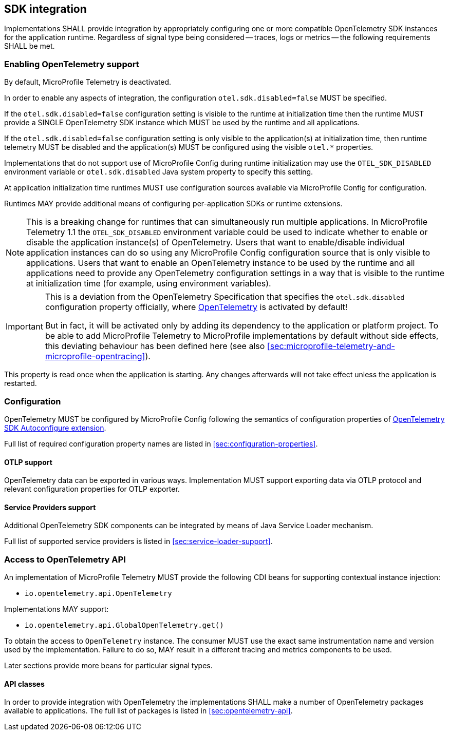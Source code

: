 //
// Copyright (c) 2023 Contributors to the Eclipse Foundation
//
// See the NOTICE file(s) distributed with this work for additional
// information regarding copyright ownership.
//
// Licensed under the Apache License, Version 2.0 (the "License");
// you may not use this file except in compliance with the License.
// You may obtain a copy of the License at
//
//     http://www.apache.org/licenses/LICENSE-2.0
//
// Unless required by applicable law or agreed to in writing, software
// distributed under the License is distributed on an "AS IS" BASIS,
// WITHOUT WARRANTIES OR CONDITIONS OF ANY KIND, either express or implied.
// See the License for the specific language governing permissions and
// limitations under the License.
//

== SDK integration

Implementations SHALL provide integration by appropriately configuring one or more compatible OpenTelemetry SDK instances for the application runtime.
Regardless of signal type being considered -- traces, logs or metrics -- the following requirements SHALL be met.

[[sec:enabling-opentelemetry-support]]
=== Enabling OpenTelemetry support
By default, MicroProfile Telemetry is deactivated.

In order to enable any aspects of integration, the configuration `otel.sdk.disabled=false` MUST be specified.

If the `otel.sdk.disabled=false` configuration setting is visible to the runtime at initialization time then the runtime MUST provide a SINGLE OpenTelemetry SDK instance which MUST be used by the runtime and all applications.

If the `otel.sdk.disabled=false` configuration setting is only visible to the application(s) at initialization time, then runtime telemetry MUST be disabled and the application(s) MUST be configured using the visible `otel.*` properties.

Implementations that do not support use of MicroProfile Config during runtime initialization may use the `OTEL_SDK_DISABLED` environment variable or `otel.sdk.disabled` Java system property to specify this setting.

At application initialization time runtimes MUST use configuration sources available via MicroProfile Config for configuration.

Runtimes MAY provide additional means of configuring per-application SDKs or runtime extensions.

NOTE: This is a breaking change for runtimes that can simultaneously run multiple applications.
In MicroProfile Telemetry 1.1 the `OTEL_SDK_DISABLED` environment variable could be used to indicate whether to enable or disable the application instance(s) of OpenTelemetry.
Users that want to enable/disable individual application instances can do so using any MicroProfile Config configuration source that is only visible to applications.
Users that want to enable an OpenTelemetry instance to be used by the runtime and all applications need to provide any OpenTelemetry configuration settings in a way that is visible to the runtime at initialization time (for example, using environment variables).

[IMPORTANT]
=====
This is a deviation from the OpenTelemetry Specification that specifies the `otel.sdk.disabled` configuration property officially, where https://opentelemetry.io[OpenTelemetry] is activated by default!

But in fact, it will be activated only by adding its dependency to the application or platform project.
To be able to add MicroProfile Telemetry to MicroProfile implementations by default without side effects, this deviating behaviour has been defined here (see also <<sec:microprofile-telemetry-and-microprofile-opentracing>>).
=====

This property is read once when the application is starting.
Any changes afterwards will not take effect unless the application is restarted.

=== Configuration

OpenTelemetry MUST be configured by MicroProfile Config following the semantics of configuration properties of link:https://github.com/open-telemetry/opentelemetry-java/tree/v{otel-java-version}/sdk-extensions/autoconfigure[OpenTelemetry SDK Autoconfigure extension].

Full list of required configuration property names are listed in <<sec:configuration-properties>>.

==== OTLP support

OpenTelemetry data can be exported in various ways.
Implementation MUST support exporting data via OTLP protocol and relevant configuration properties for OTLP exporter.

==== Service Providers support

Additional OpenTelemetry SDK components can be integrated by means of Java Service Loader mechanism.

Full list of supported service providers is listed in <<sec:service-loader-support>>.

=== Access to OpenTelemetry API

An implementation of MicroProfile Telemetry MUST provide the following CDI beans for supporting contextual instance injection:

* `io.opentelemetry.api.OpenTelemetry`

Implementations MAY support:

* `io.opentelemetry.api.GlobalOpenTelemetry.get()`

To obtain the access to `OpenTelemetry` instance. The consumer MUST use the exact same instrumentation name and version used by the implementation.
Failure to do so, MAY result in a different tracing and metrics components to be used.

Later sections provide more beans for particular signal types.

==== API classes

In order to provide integration with OpenTelemetry the implementations SHALL make a number of OpenTelemetry packages available to applications.
The full list of packages is listed in <<sec:opentelemetry-api>>.


